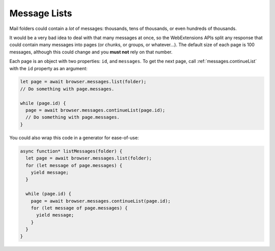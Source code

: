 =============
Message Lists
=============

Mail folders could contain a *lot* of messages: thousands, tens of thousands, or even hundreds of thousands.

It would be a very bad idea to deal with that many messages at once, so the WebExtensions APIs split any response that could contain many messages into pages (or chunks, or groups, or whatever…). The default size of each page is 100 messages, although this could change and you **must not** rely on that number.

Each page is an object with two properties: ``id``, and ``messages``. To get the next page, call :ref:`messages.continueList` with the ``id`` property as an argument:

.. code-block:: javascript

  let page = await browser.messages.list(folder);
  // Do something with page.messages.

  while (page.id) {
    page = await browser.messages.continueList(page.id);
    // Do something with page.messages.
  }

You could also wrap this code in a generator for ease-of-use:

.. code-block:: javascript

  async function* listMessages(folder) {
    let page = await browser.messages.list(folder);
    for (let message of page.messages) {
      yield message;
    }

    while (page.id) {
      page = await browser.messages.continueList(page.id);
      for (let message of page.messages) {
        yield message;
      }
    }
  }
